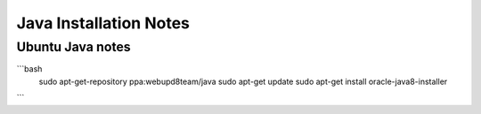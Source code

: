 Java Installation Notes
=======================

Ubuntu Java notes
-----------------

```bash
    sudo apt-get-repository ppa:webupd8team/java
    sudo apt-get update
    sudo apt-get install oracle-java8-installer
```
